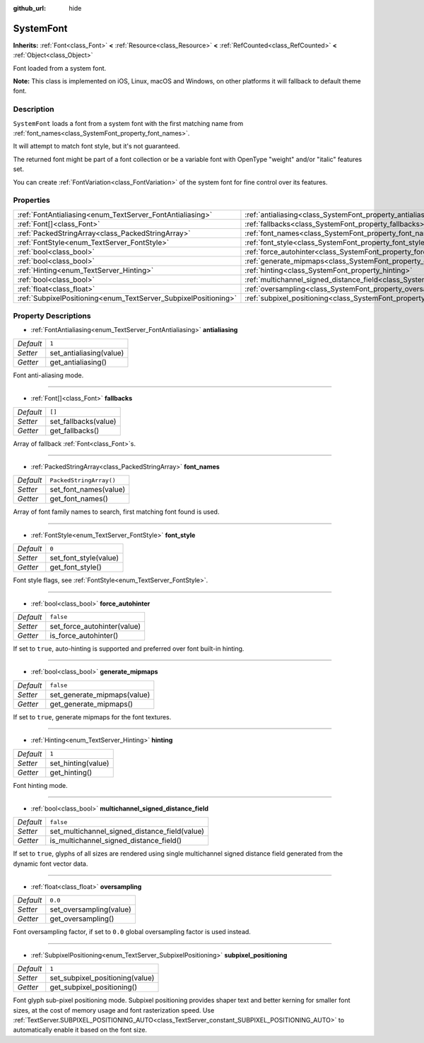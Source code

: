 :github_url: hide

.. DO NOT EDIT THIS FILE!!!
.. Generated automatically from Godot engine sources.
.. Generator: https://github.com/godotengine/godot/tree/master/doc/tools/make_rst.py.
.. XML source: https://github.com/godotengine/godot/tree/master/doc/classes/SystemFont.xml.

.. _class_SystemFont:

SystemFont
==========

**Inherits:** :ref:`Font<class_Font>` **<** :ref:`Resource<class_Resource>` **<** :ref:`RefCounted<class_RefCounted>` **<** :ref:`Object<class_Object>`

Font loaded from a system font.

\ **Note:** This class is implemented on iOS, Linux, macOS and Windows, on other platforms it will fallback to default theme font.

Description
-----------

``SystemFont`` loads a font from a system font with the first matching name from :ref:`font_names<class_SystemFont_property_font_names>`.

It will attempt to match font style, but it's not guaranteed.

The returned font might be part of a font collection or be a variable font with OpenType "weight" and/or "italic" features set.

You can create :ref:`FontVariation<class_FontVariation>` of the system font for fine control over its features.

Properties
----------

+-----------------------------------------------------------------+---------------------------------------------------------------------------------------------------------+-------------------------+
| :ref:`FontAntialiasing<enum_TextServer_FontAntialiasing>`       | :ref:`antialiasing<class_SystemFont_property_antialiasing>`                                             | ``1``                   |
+-----------------------------------------------------------------+---------------------------------------------------------------------------------------------------------+-------------------------+
| :ref:`Font[]<class_Font>`                                       | :ref:`fallbacks<class_SystemFont_property_fallbacks>`                                                   | ``[]``                  |
+-----------------------------------------------------------------+---------------------------------------------------------------------------------------------------------+-------------------------+
| :ref:`PackedStringArray<class_PackedStringArray>`               | :ref:`font_names<class_SystemFont_property_font_names>`                                                 | ``PackedStringArray()`` |
+-----------------------------------------------------------------+---------------------------------------------------------------------------------------------------------+-------------------------+
| :ref:`FontStyle<enum_TextServer_FontStyle>`                     | :ref:`font_style<class_SystemFont_property_font_style>`                                                 | ``0``                   |
+-----------------------------------------------------------------+---------------------------------------------------------------------------------------------------------+-------------------------+
| :ref:`bool<class_bool>`                                         | :ref:`force_autohinter<class_SystemFont_property_force_autohinter>`                                     | ``false``               |
+-----------------------------------------------------------------+---------------------------------------------------------------------------------------------------------+-------------------------+
| :ref:`bool<class_bool>`                                         | :ref:`generate_mipmaps<class_SystemFont_property_generate_mipmaps>`                                     | ``false``               |
+-----------------------------------------------------------------+---------------------------------------------------------------------------------------------------------+-------------------------+
| :ref:`Hinting<enum_TextServer_Hinting>`                         | :ref:`hinting<class_SystemFont_property_hinting>`                                                       | ``1``                   |
+-----------------------------------------------------------------+---------------------------------------------------------------------------------------------------------+-------------------------+
| :ref:`bool<class_bool>`                                         | :ref:`multichannel_signed_distance_field<class_SystemFont_property_multichannel_signed_distance_field>` | ``false``               |
+-----------------------------------------------------------------+---------------------------------------------------------------------------------------------------------+-------------------------+
| :ref:`float<class_float>`                                       | :ref:`oversampling<class_SystemFont_property_oversampling>`                                             | ``0.0``                 |
+-----------------------------------------------------------------+---------------------------------------------------------------------------------------------------------+-------------------------+
| :ref:`SubpixelPositioning<enum_TextServer_SubpixelPositioning>` | :ref:`subpixel_positioning<class_SystemFont_property_subpixel_positioning>`                             | ``1``                   |
+-----------------------------------------------------------------+---------------------------------------------------------------------------------------------------------+-------------------------+

Property Descriptions
---------------------

.. _class_SystemFont_property_antialiasing:

- :ref:`FontAntialiasing<enum_TextServer_FontAntialiasing>` **antialiasing**

+-----------+-------------------------+
| *Default* | ``1``                   |
+-----------+-------------------------+
| *Setter*  | set_antialiasing(value) |
+-----------+-------------------------+
| *Getter*  | get_antialiasing()      |
+-----------+-------------------------+

Font anti-aliasing mode.

----

.. _class_SystemFont_property_fallbacks:

- :ref:`Font[]<class_Font>` **fallbacks**

+-----------+----------------------+
| *Default* | ``[]``               |
+-----------+----------------------+
| *Setter*  | set_fallbacks(value) |
+-----------+----------------------+
| *Getter*  | get_fallbacks()      |
+-----------+----------------------+

Array of fallback :ref:`Font<class_Font>`\ s.

----

.. _class_SystemFont_property_font_names:

- :ref:`PackedStringArray<class_PackedStringArray>` **font_names**

+-----------+-------------------------+
| *Default* | ``PackedStringArray()`` |
+-----------+-------------------------+
| *Setter*  | set_font_names(value)   |
+-----------+-------------------------+
| *Getter*  | get_font_names()        |
+-----------+-------------------------+

Array of font family names to search, first matching font found is used.

----

.. _class_SystemFont_property_font_style:

- :ref:`FontStyle<enum_TextServer_FontStyle>` **font_style**

+-----------+-----------------------+
| *Default* | ``0``                 |
+-----------+-----------------------+
| *Setter*  | set_font_style(value) |
+-----------+-----------------------+
| *Getter*  | get_font_style()      |
+-----------+-----------------------+

Font style flags, see :ref:`FontStyle<enum_TextServer_FontStyle>`.

----

.. _class_SystemFont_property_force_autohinter:

- :ref:`bool<class_bool>` **force_autohinter**

+-----------+-----------------------------+
| *Default* | ``false``                   |
+-----------+-----------------------------+
| *Setter*  | set_force_autohinter(value) |
+-----------+-----------------------------+
| *Getter*  | is_force_autohinter()       |
+-----------+-----------------------------+

If set to ``true``, auto-hinting is supported and preferred over font built-in hinting.

----

.. _class_SystemFont_property_generate_mipmaps:

- :ref:`bool<class_bool>` **generate_mipmaps**

+-----------+-----------------------------+
| *Default* | ``false``                   |
+-----------+-----------------------------+
| *Setter*  | set_generate_mipmaps(value) |
+-----------+-----------------------------+
| *Getter*  | get_generate_mipmaps()      |
+-----------+-----------------------------+

If set to ``true``, generate mipmaps for the font textures.

----

.. _class_SystemFont_property_hinting:

- :ref:`Hinting<enum_TextServer_Hinting>` **hinting**

+-----------+--------------------+
| *Default* | ``1``              |
+-----------+--------------------+
| *Setter*  | set_hinting(value) |
+-----------+--------------------+
| *Getter*  | get_hinting()      |
+-----------+--------------------+

Font hinting mode.

----

.. _class_SystemFont_property_multichannel_signed_distance_field:

- :ref:`bool<class_bool>` **multichannel_signed_distance_field**

+-----------+-----------------------------------------------+
| *Default* | ``false``                                     |
+-----------+-----------------------------------------------+
| *Setter*  | set_multichannel_signed_distance_field(value) |
+-----------+-----------------------------------------------+
| *Getter*  | is_multichannel_signed_distance_field()       |
+-----------+-----------------------------------------------+

If set to ``true``, glyphs of all sizes are rendered using single multichannel signed distance field generated from the dynamic font vector data.

----

.. _class_SystemFont_property_oversampling:

- :ref:`float<class_float>` **oversampling**

+-----------+-------------------------+
| *Default* | ``0.0``                 |
+-----------+-------------------------+
| *Setter*  | set_oversampling(value) |
+-----------+-------------------------+
| *Getter*  | get_oversampling()      |
+-----------+-------------------------+

Font oversampling factor, if set to ``0.0`` global oversampling factor is used instead.

----

.. _class_SystemFont_property_subpixel_positioning:

- :ref:`SubpixelPositioning<enum_TextServer_SubpixelPositioning>` **subpixel_positioning**

+-----------+---------------------------------+
| *Default* | ``1``                           |
+-----------+---------------------------------+
| *Setter*  | set_subpixel_positioning(value) |
+-----------+---------------------------------+
| *Getter*  | get_subpixel_positioning()      |
+-----------+---------------------------------+

Font glyph sub-pixel positioning mode. Subpixel positioning provides shaper text and better kerning for smaller font sizes, at the cost of memory usage and font rasterization speed. Use :ref:`TextServer.SUBPIXEL_POSITIONING_AUTO<class_TextServer_constant_SUBPIXEL_POSITIONING_AUTO>` to automatically enable it based on the font size.

.. |virtual| replace:: :abbr:`virtual (This method should typically be overridden by the user to have any effect.)`
.. |const| replace:: :abbr:`const (This method has no side effects. It doesn't modify any of the instance's member variables.)`
.. |vararg| replace:: :abbr:`vararg (This method accepts any number of arguments after the ones described here.)`
.. |constructor| replace:: :abbr:`constructor (This method is used to construct a type.)`
.. |static| replace:: :abbr:`static (This method doesn't need an instance to be called, so it can be called directly using the class name.)`
.. |operator| replace:: :abbr:`operator (This method describes a valid operator to use with this type as left-hand operand.)`
